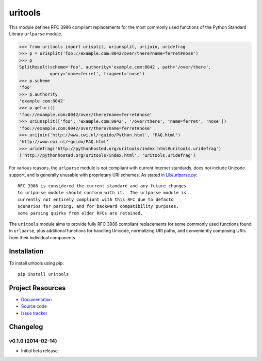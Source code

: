 ************************************************************************
uritools
************************************************************************

.. image:: https://pypip.in/v/uritools/badge.png
    :target: https://pypi.python.org/pypi/uritools/
    :alt: Latest PyPI version

.. image:: https://pypip.in/d/uritools/badge.png
    :target: https://pypi.python.org/pypi/uritools/
    :alt: Number of PyPI downloads

This module defines RFC 3986 compliant replacements for the most
commonly used functions of the Python Standard Library ``urlparse``
module.

.. code-block:: pycon

          

    >>> from uritools import urisplit, uriunsplit, urijoin, uridefrag
    >>> p = urisplit('foo://example.com:8042/over/there?name=ferret#nose')
    >>> p
    SplitResult(scheme='foo', authority='example.com:8042', path='/over/there',
                query='name=ferret', fragment='nose')
    >>> p.scheme
    'foo'
    >>> p.authority
    'example.com:8042'
    >>> p.geturi()
    'foo://example.com:8042/over/there?name=ferret#nose'
    >>> uriunsplit(['foo', 'example.com:8042', '/over/there', 'name=ferret', 'nose'])
    'foo://example.com:8042/over/there?name=ferret#nose'
    >>> urijoin('http://www.cwi.nl/~guido/Python.html', 'FAQ.html')
    'http://www.cwi.nl/~guido/FAQ.html'
    >>> uridefrag('http://pythonhosted.org/uritools/index.html#uritools.uridefrag')
    ('http://pythonhosted.org/uritools/index.html', 'uritools.uridefrag')

For various reasons, the ``urlparse`` module is not compliant with
current Internet standards, does not include Unicode support, and is
generally unusable with proprietary URI schemes.  As stated in
`Lib/urlparse.py
<http://hg.python.org/cpython/file/2.7/Lib/urlparse.py>`_::

    RFC 3986 is considered the current standard and any future changes
    to urlparse module should conform with it.  The urlparse module is
    currently not entirely compliant with this RFC due to defacto
    scenarios for parsing, and for backward compatibility purposes,
    some parsing quirks from older RFCs are retained.

The ``uritools`` module aims to provide fully RFC 3986 compliant
replacements for some commonly used functions found in ``urlparse``,
plus additional functions for handling Unicode, normalizing URI paths,
and conveniently composing URIs from their individual components.


Installation
========================================================================

To install uritools using pip::

    pip install uritools


Project Resources
========================================================================

- `Documentation <http://pythonhosted.org/uritools/>`_
- `Source code <https://github.com/tkem/uritools>`_
- `Issue tracker <https://github.com/tkem/uritools/issues>`_


Changelog
========================================================================

v0.1.0 (2014-02-14)
------------------------------------------------------------------------

- Initial beta release.
